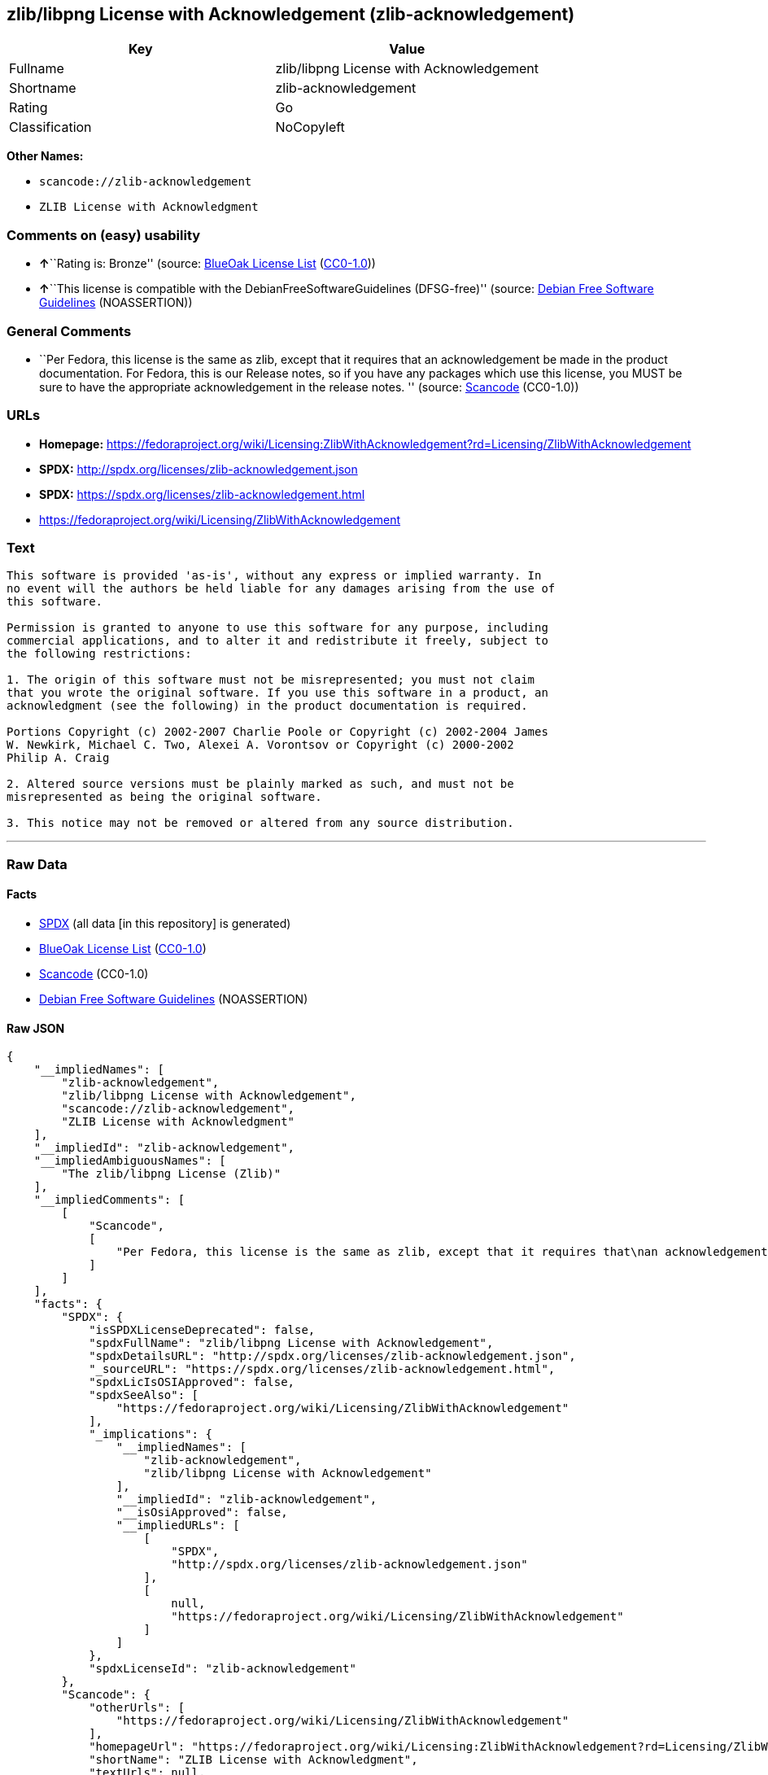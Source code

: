 == zlib/libpng License with Acknowledgement (zlib-acknowledgement)

[cols=",",options="header",]
|===
|Key |Value
|Fullname |zlib/libpng License with Acknowledgement
|Shortname |zlib-acknowledgement
|Rating |Go
|Classification |NoCopyleft
|===

*Other Names:*

* `+scancode://zlib-acknowledgement+`
* `+ZLIB License with Acknowledgment+`

=== Comments on (easy) usability

* **↑**``Rating is: Bronze'' (source:
https://blueoakcouncil.org/list[BlueOak License List]
(https://raw.githubusercontent.com/blueoakcouncil/blue-oak-list-npm-package/master/LICENSE[CC0-1.0]))
* **↑**``This license is compatible with the
DebianFreeSoftwareGuidelines (DFSG-free)'' (source:
https://wiki.debian.org/DFSGLicenses[Debian Free Software Guidelines]
(NOASSERTION))

=== General Comments

* ``Per Fedora, this license is the same as zlib, except that it
requires that an acknowledgement be made in the product documentation.
For Fedora, this is our Release notes, so if you have any packages which
use this license, you MUST be sure to have the appropriate
acknowledgement in the release notes. '' (source:
https://github.com/nexB/scancode-toolkit/blob/develop/src/licensedcode/data/licenses/zlib-acknowledgement.yml[Scancode]
(CC0-1.0))

=== URLs

* *Homepage:*
https://fedoraproject.org/wiki/Licensing:ZlibWithAcknowledgement?rd=Licensing/ZlibWithAcknowledgement
* *SPDX:* http://spdx.org/licenses/zlib-acknowledgement.json
* *SPDX:* https://spdx.org/licenses/zlib-acknowledgement.html
* https://fedoraproject.org/wiki/Licensing/ZlibWithAcknowledgement

=== Text

....
This software is provided 'as-is', without any express or implied warranty. In
no event will the authors be held liable for any damages arising from the use of
this software.

Permission is granted to anyone to use this software for any purpose, including
commercial applications, and to alter it and redistribute it freely, subject to
the following restrictions:

1. The origin of this software must not be misrepresented; you must not claim
that you wrote the original software. If you use this software in a product, an
acknowledgment (see the following) in the product documentation is required.

Portions Copyright (c) 2002-2007 Charlie Poole or Copyright (c) 2002-2004 James
W. Newkirk, Michael C. Two, Alexei A. Vorontsov or Copyright (c) 2000-2002
Philip A. Craig

2. Altered source versions must be plainly marked as such, and must not be
misrepresented as being the original software.

3. This notice may not be removed or altered from any source distribution.
....

'''''

=== Raw Data

==== Facts

* https://spdx.org/licenses/zlib-acknowledgement.html[SPDX] (all data
[in this repository] is generated)
* https://blueoakcouncil.org/list[BlueOak License List]
(https://raw.githubusercontent.com/blueoakcouncil/blue-oak-list-npm-package/master/LICENSE[CC0-1.0])
* https://github.com/nexB/scancode-toolkit/blob/develop/src/licensedcode/data/licenses/zlib-acknowledgement.yml[Scancode]
(CC0-1.0)
* https://wiki.debian.org/DFSGLicenses[Debian Free Software Guidelines]
(NOASSERTION)

==== Raw JSON

....
{
    "__impliedNames": [
        "zlib-acknowledgement",
        "zlib/libpng License with Acknowledgement",
        "scancode://zlib-acknowledgement",
        "ZLIB License with Acknowledgment"
    ],
    "__impliedId": "zlib-acknowledgement",
    "__impliedAmbiguousNames": [
        "The zlib/libpng License (Zlib)"
    ],
    "__impliedComments": [
        [
            "Scancode",
            [
                "Per Fedora, this license is the same as zlib, except that it requires that\nan acknowledgement be made in the product documentation. For Fedora, this\nis our Release notes, so if you have any packages which use this license,\nyou MUST be sure to have the appropriate acknowledgement in the release\nnotes.\n"
            ]
        ]
    ],
    "facts": {
        "SPDX": {
            "isSPDXLicenseDeprecated": false,
            "spdxFullName": "zlib/libpng License with Acknowledgement",
            "spdxDetailsURL": "http://spdx.org/licenses/zlib-acknowledgement.json",
            "_sourceURL": "https://spdx.org/licenses/zlib-acknowledgement.html",
            "spdxLicIsOSIApproved": false,
            "spdxSeeAlso": [
                "https://fedoraproject.org/wiki/Licensing/ZlibWithAcknowledgement"
            ],
            "_implications": {
                "__impliedNames": [
                    "zlib-acknowledgement",
                    "zlib/libpng License with Acknowledgement"
                ],
                "__impliedId": "zlib-acknowledgement",
                "__isOsiApproved": false,
                "__impliedURLs": [
                    [
                        "SPDX",
                        "http://spdx.org/licenses/zlib-acknowledgement.json"
                    ],
                    [
                        null,
                        "https://fedoraproject.org/wiki/Licensing/ZlibWithAcknowledgement"
                    ]
                ]
            },
            "spdxLicenseId": "zlib-acknowledgement"
        },
        "Scancode": {
            "otherUrls": [
                "https://fedoraproject.org/wiki/Licensing/ZlibWithAcknowledgement"
            ],
            "homepageUrl": "https://fedoraproject.org/wiki/Licensing:ZlibWithAcknowledgement?rd=Licensing/ZlibWithAcknowledgement",
            "shortName": "ZLIB License with Acknowledgment",
            "textUrls": null,
            "text": "This software is provided 'as-is', without any express or implied warranty. In\nno event will the authors be held liable for any damages arising from the use of\nthis software.\n\nPermission is granted to anyone to use this software for any purpose, including\ncommercial applications, and to alter it and redistribute it freely, subject to\nthe following restrictions:\n\n1. The origin of this software must not be misrepresented; you must not claim\nthat you wrote the original software. If you use this software in a product, an\nacknowledgment (see the following) in the product documentation is required.\n\nPortions Copyright (c) 2002-2007 Charlie Poole or Copyright (c) 2002-2004 James\nW. Newkirk, Michael C. Two, Alexei A. Vorontsov or Copyright (c) 2000-2002\nPhilip A. Craig\n\n2. Altered source versions must be plainly marked as such, and must not be\nmisrepresented as being the original software.\n\n3. This notice may not be removed or altered from any source distribution.",
            "category": "Permissive",
            "osiUrl": null,
            "owner": "Charlie Poole",
            "_sourceURL": "https://github.com/nexB/scancode-toolkit/blob/develop/src/licensedcode/data/licenses/zlib-acknowledgement.yml",
            "key": "zlib-acknowledgement",
            "name": "ZLIB License with Acknowledgment",
            "spdxId": "zlib-acknowledgement",
            "notes": "Per Fedora, this license is the same as zlib, except that it requires that\nan acknowledgement be made in the product documentation. For Fedora, this\nis our Release notes, so if you have any packages which use this license,\nyou MUST be sure to have the appropriate acknowledgement in the release\nnotes.\n",
            "_implications": {
                "__impliedNames": [
                    "scancode://zlib-acknowledgement",
                    "ZLIB License with Acknowledgment",
                    "zlib-acknowledgement"
                ],
                "__impliedId": "zlib-acknowledgement",
                "__impliedComments": [
                    [
                        "Scancode",
                        [
                            "Per Fedora, this license is the same as zlib, except that it requires that\nan acknowledgement be made in the product documentation. For Fedora, this\nis our Release notes, so if you have any packages which use this license,\nyou MUST be sure to have the appropriate acknowledgement in the release\nnotes.\n"
                        ]
                    ]
                ],
                "__impliedCopyleft": [
                    [
                        "Scancode",
                        "NoCopyleft"
                    ]
                ],
                "__calculatedCopyleft": "NoCopyleft",
                "__impliedText": "This software is provided 'as-is', without any express or implied warranty. In\nno event will the authors be held liable for any damages arising from the use of\nthis software.\n\nPermission is granted to anyone to use this software for any purpose, including\ncommercial applications, and to alter it and redistribute it freely, subject to\nthe following restrictions:\n\n1. The origin of this software must not be misrepresented; you must not claim\nthat you wrote the original software. If you use this software in a product, an\nacknowledgment (see the following) in the product documentation is required.\n\nPortions Copyright (c) 2002-2007 Charlie Poole or Copyright (c) 2002-2004 James\nW. Newkirk, Michael C. Two, Alexei A. Vorontsov or Copyright (c) 2000-2002\nPhilip A. Craig\n\n2. Altered source versions must be plainly marked as such, and must not be\nmisrepresented as being the original software.\n\n3. This notice may not be removed or altered from any source distribution.",
                "__impliedURLs": [
                    [
                        "Homepage",
                        "https://fedoraproject.org/wiki/Licensing:ZlibWithAcknowledgement?rd=Licensing/ZlibWithAcknowledgement"
                    ],
                    [
                        null,
                        "https://fedoraproject.org/wiki/Licensing/ZlibWithAcknowledgement"
                    ]
                ]
            }
        },
        "Debian Free Software Guidelines": {
            "LicenseName": "The zlib/libpng License (Zlib)",
            "State": "DFSGCompatible",
            "_sourceURL": "https://wiki.debian.org/DFSGLicenses",
            "_implications": {
                "__impliedNames": [
                    "zlib-acknowledgement"
                ],
                "__impliedAmbiguousNames": [
                    "The zlib/libpng License (Zlib)"
                ],
                "__impliedJudgement": [
                    [
                        "Debian Free Software Guidelines",
                        {
                            "tag": "PositiveJudgement",
                            "contents": "This license is compatible with the DebianFreeSoftwareGuidelines (DFSG-free)"
                        }
                    ]
                ]
            },
            "Comment": null,
            "LicenseId": "zlib-acknowledgement"
        },
        "BlueOak License List": {
            "BlueOakRating": "Bronze",
            "url": "https://spdx.org/licenses/zlib-acknowledgement.html",
            "isPermissive": true,
            "_sourceURL": "https://blueoakcouncil.org/list",
            "name": "zlib/libpng License with Acknowledgement",
            "id": "zlib-acknowledgement",
            "_implications": {
                "__impliedNames": [
                    "zlib-acknowledgement",
                    "zlib/libpng License with Acknowledgement"
                ],
                "__impliedJudgement": [
                    [
                        "BlueOak License List",
                        {
                            "tag": "PositiveJudgement",
                            "contents": "Rating is: Bronze"
                        }
                    ]
                ],
                "__impliedCopyleft": [
                    [
                        "BlueOak License List",
                        "NoCopyleft"
                    ]
                ],
                "__calculatedCopyleft": "NoCopyleft",
                "__impliedURLs": [
                    [
                        "SPDX",
                        "https://spdx.org/licenses/zlib-acknowledgement.html"
                    ]
                ]
            }
        }
    },
    "__impliedJudgement": [
        [
            "BlueOak License List",
            {
                "tag": "PositiveJudgement",
                "contents": "Rating is: Bronze"
            }
        ],
        [
            "Debian Free Software Guidelines",
            {
                "tag": "PositiveJudgement",
                "contents": "This license is compatible with the DebianFreeSoftwareGuidelines (DFSG-free)"
            }
        ]
    ],
    "__impliedCopyleft": [
        [
            "BlueOak License List",
            "NoCopyleft"
        ],
        [
            "Scancode",
            "NoCopyleft"
        ]
    ],
    "__calculatedCopyleft": "NoCopyleft",
    "__isOsiApproved": false,
    "__impliedText": "This software is provided 'as-is', without any express or implied warranty. In\nno event will the authors be held liable for any damages arising from the use of\nthis software.\n\nPermission is granted to anyone to use this software for any purpose, including\ncommercial applications, and to alter it and redistribute it freely, subject to\nthe following restrictions:\n\n1. The origin of this software must not be misrepresented; you must not claim\nthat you wrote the original software. If you use this software in a product, an\nacknowledgment (see the following) in the product documentation is required.\n\nPortions Copyright (c) 2002-2007 Charlie Poole or Copyright (c) 2002-2004 James\nW. Newkirk, Michael C. Two, Alexei A. Vorontsov or Copyright (c) 2000-2002\nPhilip A. Craig\n\n2. Altered source versions must be plainly marked as such, and must not be\nmisrepresented as being the original software.\n\n3. This notice may not be removed or altered from any source distribution.",
    "__impliedURLs": [
        [
            "SPDX",
            "http://spdx.org/licenses/zlib-acknowledgement.json"
        ],
        [
            null,
            "https://fedoraproject.org/wiki/Licensing/ZlibWithAcknowledgement"
        ],
        [
            "SPDX",
            "https://spdx.org/licenses/zlib-acknowledgement.html"
        ],
        [
            "Homepage",
            "https://fedoraproject.org/wiki/Licensing:ZlibWithAcknowledgement?rd=Licensing/ZlibWithAcknowledgement"
        ]
    ]
}
....

==== Dot Cluster Graph

../dot/zlib-acknowledgement.svg